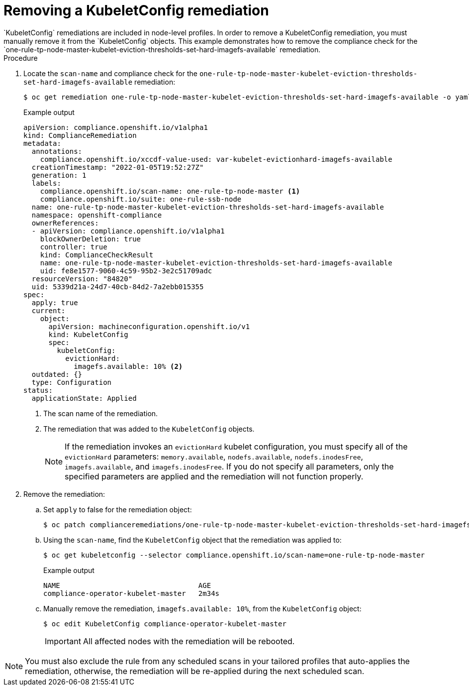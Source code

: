 // Module included in the following assemblies:
//
// * security/compliance_operator/compliance-operator-remediation.adoc

:_content-type: PROCEDURE
[id="compliance-removing-kubeletconfig_{context}"]
= Removing a KubeletConfig remediation
`KubeletConfig` remediations are included in node-level profiles. In order to remove a KubeletConfig remediation, you must manually remove it from the `KubeletConfig` objects. This example demonstrates how to remove the compliance check for the `one-rule-tp-node-master-kubelet-eviction-thresholds-set-hard-imagefs-available` remediation.

.Procedure

. Locate the `scan-name` and compliance check for the `one-rule-tp-node-master-kubelet-eviction-thresholds-set-hard-imagefs-available` remediation: 
+
[source,terminal]
----
$ oc get remediation one-rule-tp-node-master-kubelet-eviction-thresholds-set-hard-imagefs-available -o yaml
----
+
.Example output
[source,yaml]
----
apiVersion: compliance.openshift.io/v1alpha1
kind: ComplianceRemediation
metadata:
  annotations:
    compliance.openshift.io/xccdf-value-used: var-kubelet-evictionhard-imagefs-available
  creationTimestamp: "2022-01-05T19:52:27Z"
  generation: 1
  labels:
    compliance.openshift.io/scan-name: one-rule-tp-node-master <1>
    compliance.openshift.io/suite: one-rule-ssb-node
  name: one-rule-tp-node-master-kubelet-eviction-thresholds-set-hard-imagefs-available
  namespace: openshift-compliance
  ownerReferences:
  - apiVersion: compliance.openshift.io/v1alpha1
    blockOwnerDeletion: true
    controller: true
    kind: ComplianceCheckResult
    name: one-rule-tp-node-master-kubelet-eviction-thresholds-set-hard-imagefs-available 
    uid: fe8e1577-9060-4c59-95b2-3e2c51709adc
  resourceVersion: "84820"
  uid: 5339d21a-24d7-40cb-84d2-7a2ebb015355
spec:
  apply: true
  current:
    object:
      apiVersion: machineconfiguration.openshift.io/v1
      kind: KubeletConfig
      spec:
        kubeletConfig:
          evictionHard:
            imagefs.available: 10% <2>
  outdated: {}
  type: Configuration
status:
  applicationState: Applied
----
<1> The scan name of the remediation.
<2> The remediation that was added to the `KubeletConfig` objects.
+
[NOTE]
====
If the remediation invokes an `evictionHard` kubelet configuration, you must specify all of the `evictionHard` parameters: `memory.available`, `nodefs.available`, `nodefs.inodesFree`, `imagefs.available`, and `imagefs.inodesFree`. If you do not specify all parameters, only the specified parameters are applied and the remediation will not function properly.
====

. Remove the remediation:

.. Set `apply` to false for the remediation object:
+
[source,terminal]
----
$ oc patch complianceremediations/one-rule-tp-node-master-kubelet-eviction-thresholds-set-hard-imagefs-available -p '{"spec":{"apply":false}}' --type=merge
----
+
.. Using the `scan-name`, find the `KubeletConfig` object that the remediation was applied to: 
+
[source,terminal]
----
$ oc get kubeletconfig --selector compliance.openshift.io/scan-name=one-rule-tp-node-master
----
+
.Example output
[source,terminal]
----
NAME                                 AGE
compliance-operator-kubelet-master   2m34s
----
.. Manually remove the remediation, `imagefs.available: 10%`, from the `KubeletConfig` object:
+
[source,terminal]
----
$ oc edit KubeletConfig compliance-operator-kubelet-master
----
+
[IMPORTANT]
====
All affected nodes with the remediation will be rebooted.
====

[NOTE]
====
You must also exclude the rule from any scheduled scans in your tailored profiles that auto-applies the remediation, otherwise, the remediation will be re-applied during the next scheduled scan.
====

